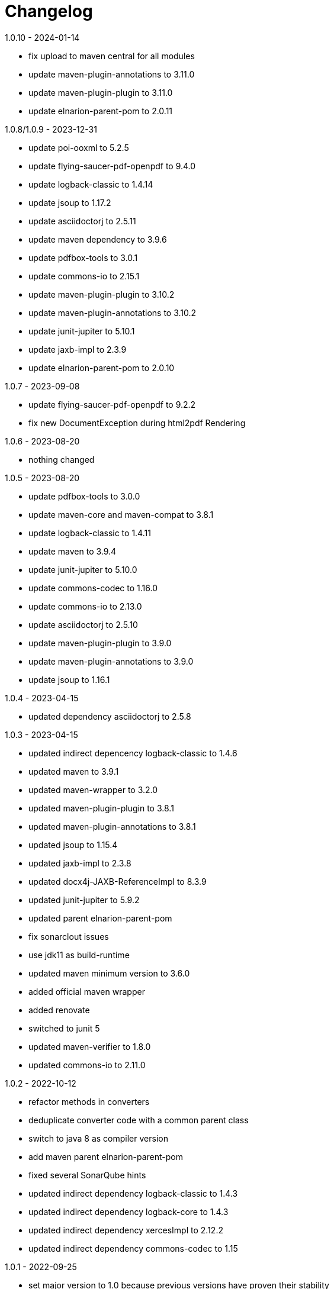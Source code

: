 = Changelog

.unreleased

.1.0.10 - 2024-01-14
* fix upload to maven central for all modules
* update maven-plugin-annotations to 3.11.0
* update maven-plugin-plugin to 3.11.0
* update elnarion-parent-pom to 2.0.11

.1.0.8/1.0.9 - 2023-12-31
* update poi-ooxml to 5.2.5
* update flying-saucer-pdf-openpdf to 9.4.0
* update logback-classic to 1.4.14
* update jsoup to 1.17.2
* update asciidoctorj to 2.5.11
* update maven dependency to 3.9.6
* update pdfbox-tools to 3.0.1
* update commons-io to 2.15.1
* update maven-plugin-plugin to 3.10.2
* update maven-plugin-annotations to 3.10.2
* update junit-jupiter to 5.10.1
* update jaxb-impl to 2.3.9
* update elnarion-parent-pom to 2.0.10

.1.0.7 - 2023-09-08
* update flying-saucer-pdf-openpdf to 9.2.2
* fix new DocumentException during html2pdf Rendering

.1.0.6 - 2023-08-20
* nothing changed

.1.0.5 - 2023-08-20
* update pdfbox-tools to 3.0.0
* update maven-core and maven-compat to 3.8.1
* update logback-classic to 1.4.11
* update maven to 3.9.4
* update junit-jupiter to 5.10.0
* update commons-codec to 1.16.0
* update commons-io to 2.13.0
* update asciidoctorj to 2.5.10
* update maven-plugin-plugin to 3.9.0
* update maven-plugin-annotations to 3.9.0
* update jsoup to 1.16.1

.1.0.4 - 2023-04-15
* updated dependency asciidoctorj to 2.5.8

.1.0.3 - 2023-04-15
* updated indirect depencency logback-classic to 1.4.6
* updated maven to 3.9.1
* updated maven-wrapper to 3.2.0
* updated maven-plugin-plugin to 3.8.1
* updated maven-plugin-annotations to 3.8.1
* updated jsoup to 1.15.4
* updated jaxb-impl to 2.3.8
* updated docx4j-JAXB-ReferenceImpl to 8.3.9
* updated junit-jupiter to 5.9.2
* updated parent elnarion-parent-pom
* fix sonarclout issues
* use jdk11 as build-runtime
* updated maven minimum version to 3.6.0
* added official maven wrapper
* added renovate
* switched to junit 5
* updated maven-verifier to 1.8.0
* updated commons-io to 2.11.0

.1.0.2 - 2022-10-12
* refactor methods in converters
* deduplicate converter code with a common parent class
* switch to java 8 as compiler version
* add maven parent elnarion-parent-pom
* fixed several SonarQube hints
* updated indirect dependency logback-classic to 1.4.3
* updated indirect dependency logback-core to 1.4.3
* updated indirect dependency xercesImpl to 2.12.2
* updated indirect dependency commons-codec to 1.15


.1.0.1 - 2022-09-25
* set major version to 1.0 because previous versions have proven their stability
* updated commons-io to 2.11.0
* updated asciidoctorj to 2.5.6
* updated docx4j-JAXB-ReferenceImpl and docx4j-ImportXHTML to 8.3.8
* updated poi-ooxml to 5.2.3
* updated flying-saucer-pdf-openpdf to 9.1.22
* updated pdfbox-tools to 3.0.0-RC1
* updated junit to 4.13.2


.0.10.0 - 2018-11-10
* Fixed internal html2xhtml conversion in html2pdf converter
* Added new html2docx converter

.0.9.3 - 2018-11-04
* Added base directory url conversion parameter to be able to include local images
* Fixed duplicate processing of a file in maven plugin

.0.9.2 - 2018-10-31
* Fixed compatibility issue with maven 3.3.9

.0.9.1 - 2018-10-03
* First release of a stable version
